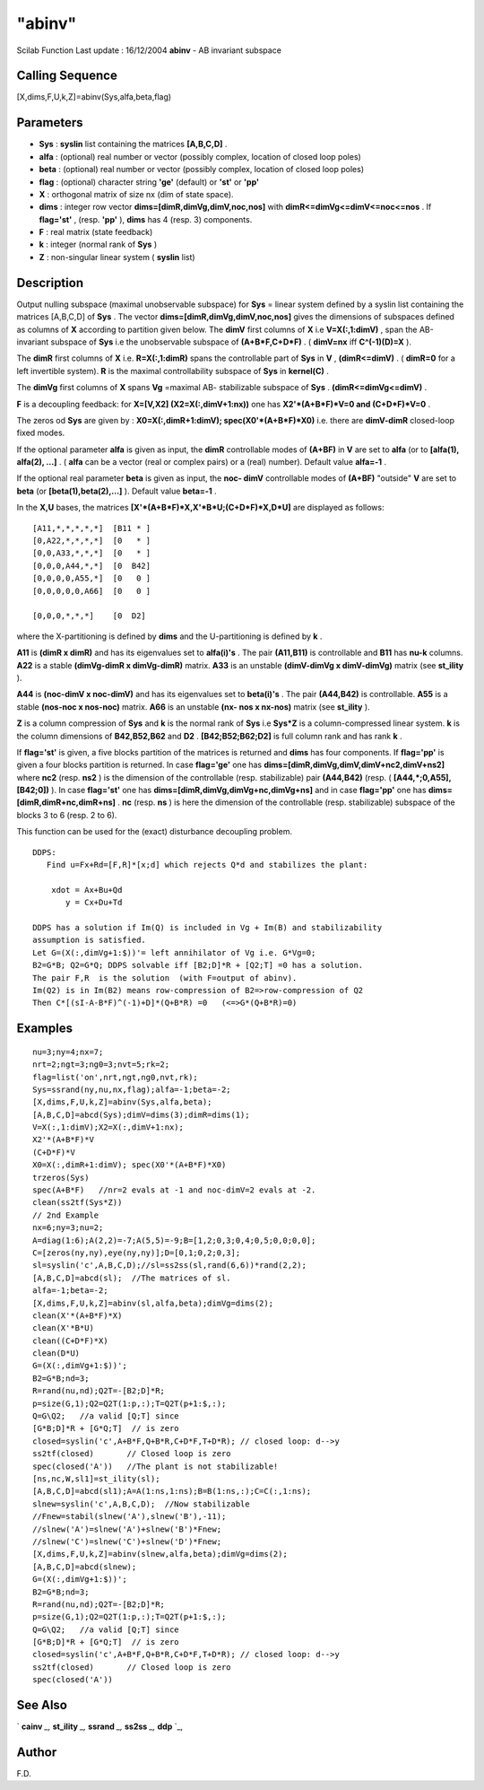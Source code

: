 ====
"abinv"
====

Scilab Function Last update : 16/12/2004
**abinv** - AB invariant subspace



Calling Sequence
~~~~~~~~~~~~~~~~

[X,dims,F,U,k,Z]=abinv(Sys,alfa,beta,flag)




Parameters
~~~~~~~~~~


+ **Sys** : **syslin** list containing the matrices **[A,B,C,D]** .
+ **alfa** : (optional) real number or vector (possibly complex,
  location of closed loop poles)
+ **beta** : (optional) real number or vector (possibly complex,
  location of closed loop poles)
+ **flag** : (optional) character string **'ge'** (default) or
  **'st'** or **'pp'**
+ **X** : orthogonal matrix of size nx (dim of state space).
+ **dims** : integer row vector **dims=[dimR,dimVg,dimV,noc,nos]**
  with **dimR<=dimVg<=dimV<=noc<=nos** . If **flag='st'** , (resp.
  **'pp'** ), **dims** has 4 (resp. 3) components.
+ **F** : real matrix (state feedback)
+ **k** : integer (normal rank of **Sys** )
+ **Z** : non-singular linear system ( **syslin** list)




Description
~~~~~~~~~~~

Output nulling subspace (maximal unobservable subspace) for **Sys** =
linear system defined by a syslin list containing the matrices
[A,B,C,D] of **Sys** . The vector **dims=[dimR,dimVg,dimV,noc,nos]**
gives the dimensions of subspaces defined as columns of **X**
according to partition given below. The **dimV** first columns of
**X** i.e **V=X(:,1:dimV)** , span the AB-invariant subspace of
**Sys** i.e the unobservable subspace of **(A+B*F,C+D*F)** . (
**dimV=nx** iff **C^(-1)(D)=X** ).

The **dimR** first columns of **X** i.e. **R=X(:,1:dimR)** spans the
controllable part of **Sys** in **V** , **(dimR<=dimV)** . (
**dimR=0** for a left invertible system). **R** is the maximal
controllability subspace of **Sys** in **kernel(C)** .

The **dimVg** first columns of **X** spans **Vg** =maximal AB-
stabilizable subspace of **Sys** . **(dimR<=dimVg<=dimV)** .

**F** is a decoupling feedback: for **X=[V,X2] (X2=X(:,dimV+1:nx))**
one has **X2'*(A+B*F)*V=0 and (C+D*F)*V=0** .

The zeros od **Sys** are given by : **X0=X(:,dimR+1:dimV);
spec(X0'*(A+B*F)*X0)** i.e. there are **dimV-dimR** closed-loop fixed
modes.

If the optional parameter **alfa** is given as input, the **dimR**
controllable modes of **(A+BF)** in **V** are set to **alfa** (or to
**[alfa(1), alfa(2), ...]** . ( **alfa** can be a vector (real or
complex pairs) or a (real) number). Default value **alfa=-1** .

If the optional real parameter **beta** is given as input, the **noc-
dimV** controllable modes of **(A+BF)** "outside" **V** are set to
**beta** (or **[beta(1),beta(2),...]** ). Default value **beta=-1** .

In the **X,U** bases, the matrices
**[X'*(A+B*F)*X,X'*B*U;(C+D*F)*X,D*U]** are displayed as follows:


::

    
    
    
    [A11,*,*,*,*,*]  [B11 * ]
    [0,A22,*,*,*,*]  [0   * ]
    [0,0,A33,*,*,*]  [0   * ]
    [0,0,0,A44,*,*]  [0  B42]
    [0,0,0,0,A55,*]  [0   0 ]
    [0,0,0,0,0,A66]  [0   0 ]
    
    [0,0,0,*,*,*]    [0  D2]
       
        


where the X-partitioning is defined by **dims** and the U-partitioning
is defined by **k** .

**A11** is **(dimR x dimR)** and has its eigenvalues set to
**alfa(i)'s** . The pair **(A11,B11)** is controllable and **B11** has
**nu-k** columns. **A22** is a stable **(dimVg-dimR x dimVg-dimR)**
matrix. **A33** is an unstable **(dimV-dimVg x dimV-dimVg)** matrix
(see **st_ility** ).

**A44** is **(noc-dimV x noc-dimV)** and has its eigenvalues set to
**beta(i)'s** . The pair **(A44,B42)** is controllable. **A55** is a
stable **(nos-noc x nos-noc)** matrix. **A66** is an unstable **(nx-
nos x nx-nos)** matrix (see **st_ility** ).

**Z** is a column compression of **Sys** and **k** is the normal rank
of **Sys** i.e **Sys*Z** is a column-compressed linear system. **k**
is the column dimensions of **B42,B52,B62** and **D2** .
**[B42;B52;B62;D2]** is full column rank and has rank **k** .

If **flag='st'** is given, a five blocks partition of the matrices is
returned and **dims** has four components. If **flag='pp'** is given a
four blocks partition is returned. In case **flag='ge'** one has
**dims=[dimR,dimVg,dimV,dimV+nc2,dimV+ns2]** where **nc2** (resp.
**ns2** ) is the dimension of the controllable (resp. stabilizable)
pair **(A44,B42)** (resp. ( **[A44,*;0,A55],[B42;0])** ). In case
**flag='st'** one has **dims=[dimR,dimVg,dimVg+nc,dimVg+ns]** and in
case **flag='pp'** one has **dims=[dimR,dimR+nc,dimR+ns]** . **nc**
(resp. **ns** ) is here the dimension of the controllable (resp.
stabilizable) subspace of the blocks 3 to 6 (resp. 2 to 6).

This function can be used for the (exact) disturbance decoupling
problem.


::

    
    
    DDPS:
       Find u=Fx+Rd=[F,R]*[x;d] which rejects Q*d and stabilizes the plant:
    
        xdot = Ax+Bu+Qd
           y = Cx+Du+Td
    
    DDPS has a solution if Im(Q) is included in Vg + Im(B) and stabilizability
    assumption is satisfied. 
    Let G=(X(:,dimVg+1:$))'= left annihilator of Vg i.e. G*Vg=0;
    B2=G*B; Q2=G*Q; DDPS solvable iff [B2;D]*R + [Q2;T] =0 has a solution.
    The pair F,R  is the solution  (with F=output of abinv).
    Im(Q2) is in Im(B2) means row-compression of B2=>row-compression of Q2
    Then C*[(sI-A-B*F)^(-1)+D]*(Q+B*R) =0   (<=>G*(Q+B*R)=0)
       
        




Examples
~~~~~~~~


::

    
    
    nu=3;ny=4;nx=7;
    nrt=2;ngt=3;ng0=3;nvt=5;rk=2;
    flag=list('on',nrt,ngt,ng0,nvt,rk);
    Sys=ssrand(ny,nu,nx,flag);alfa=-1;beta=-2;
    [X,dims,F,U,k,Z]=abinv(Sys,alfa,beta);
    [A,B,C,D]=abcd(Sys);dimV=dims(3);dimR=dims(1);
    V=X(:,1:dimV);X2=X(:,dimV+1:nx);
    X2'*(A+B*F)*V
    (C+D*F)*V
    X0=X(:,dimR+1:dimV); spec(X0'*(A+B*F)*X0)
    trzeros(Sys)
    spec(A+B*F)   //nr=2 evals at -1 and noc-dimV=2 evals at -2.
    clean(ss2tf(Sys*Z))
    // 2nd Example
    nx=6;ny=3;nu=2;
    A=diag(1:6);A(2,2)=-7;A(5,5)=-9;B=[1,2;0,3;0,4;0,5;0,0;0,0];
    C=[zeros(ny,ny),eye(ny,ny)];D=[0,1;0,2;0,3];
    sl=syslin('c',A,B,C,D);//sl=ss2ss(sl,rand(6,6))*rand(2,2);
    [A,B,C,D]=abcd(sl);  //The matrices of sl.
    alfa=-1;beta=-2;
    [X,dims,F,U,k,Z]=abinv(sl,alfa,beta);dimVg=dims(2);
    clean(X'*(A+B*F)*X)
    clean(X'*B*U)
    clean((C+D*F)*X)
    clean(D*U)
    G=(X(:,dimVg+1:$))';
    B2=G*B;nd=3;
    R=rand(nu,nd);Q2T=-[B2;D]*R;
    p=size(G,1);Q2=Q2T(1:p,:);T=Q2T(p+1:$,:);
    Q=G\Q2;   //a valid [Q;T] since 
    [G*B;D]*R + [G*Q;T]  // is zero
    closed=syslin('c',A+B*F,Q+B*R,C+D*F,T+D*R); // closed loop: d-->y
    ss2tf(closed)       // Closed loop is zero
    spec(closed('A'))   //The plant is not stabilizable!
    [ns,nc,W,sl1]=st_ility(sl);
    [A,B,C,D]=abcd(sl1);A=A(1:ns,1:ns);B=B(1:ns,:);C=C(:,1:ns);
    slnew=syslin('c',A,B,C,D);  //Now stabilizable
    //Fnew=stabil(slnew('A'),slnew('B'),-11);
    //slnew('A')=slnew('A')+slnew('B')*Fnew;
    //slnew('C')=slnew('C')+slnew('D')*Fnew;
    [X,dims,F,U,k,Z]=abinv(slnew,alfa,beta);dimVg=dims(2);
    [A,B,C,D]=abcd(slnew);
    G=(X(:,dimVg+1:$))';
    B2=G*B;nd=3;
    R=rand(nu,nd);Q2T=-[B2;D]*R;
    p=size(G,1);Q2=Q2T(1:p,:);T=Q2T(p+1:$,:);
    Q=G\Q2;   //a valid [Q;T] since 
    [G*B;D]*R + [G*Q;T]  // is zero
    closed=syslin('c',A+B*F,Q+B*R,C+D*F,T+D*R); // closed loop: d-->y
    ss2tf(closed)       // Closed loop is zero
    spec(closed('A'))
     
      




See Also
~~~~~~~~

` **cainv** `_,` **st_ility** `_,` **ssrand** `_,` **ss2ss** `_,`
**ddp** `_,



Author
~~~~~~

F.D.

.. _
      : ://./control/cainv.htm
.. _
      : ://./control/ddp.htm
.. _
      : ://./control/st_ility.htm
.. _
      : ://./control/../elementary/ssrand.htm
.. _
      : ://./control/ss2ss.htm


